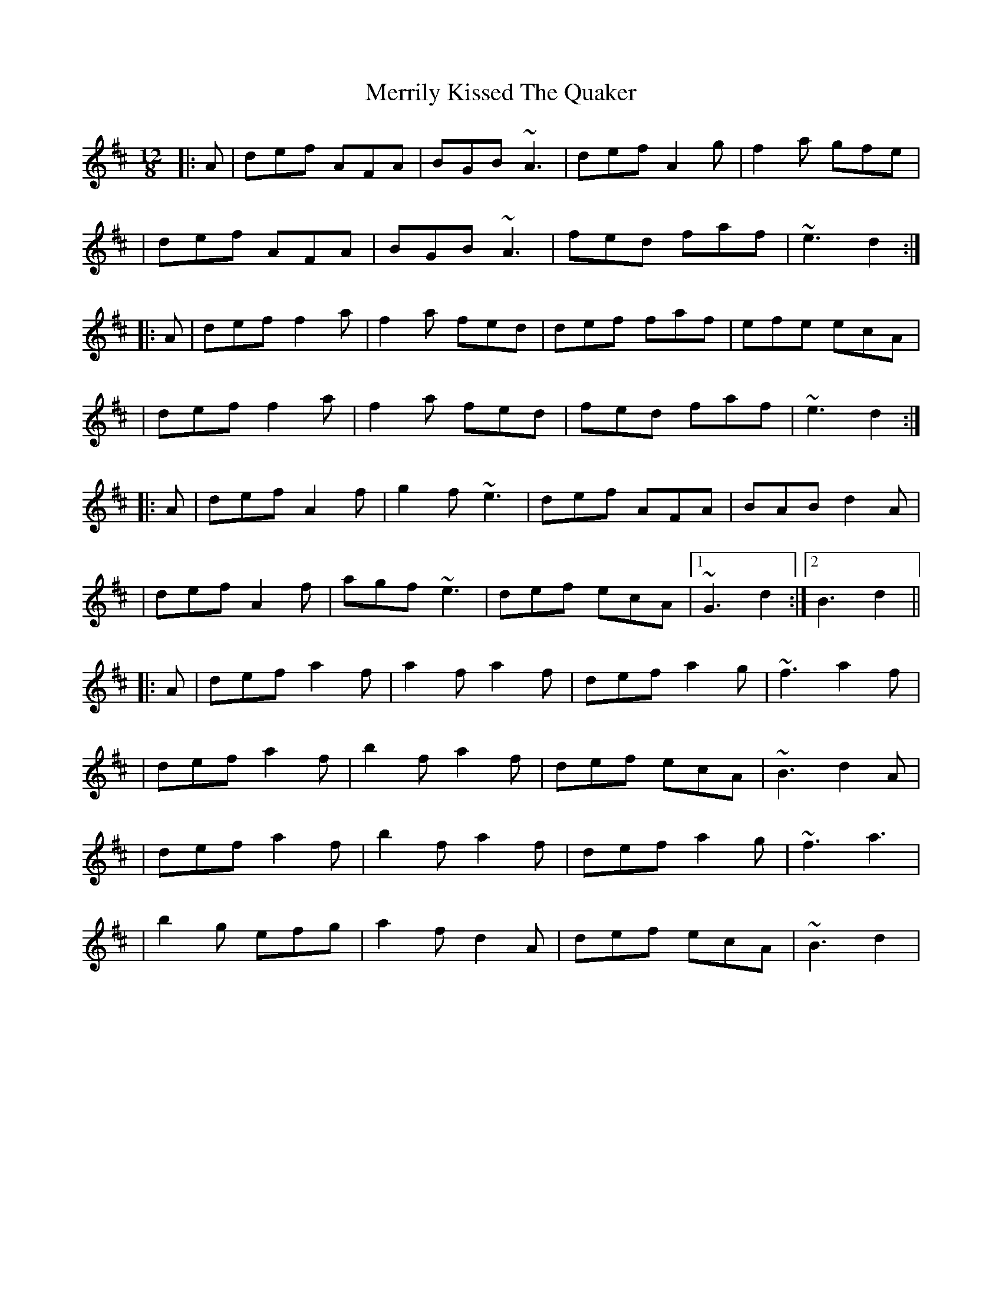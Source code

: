 X: 5
T: Merrily Kissed The Quaker
Z: LongNote
S: https://thesession.org/tunes/70#setting12538
R: slide
M: 12/8
L: 1/8
K: Dmaj
|:A|def AFA|BGB ~A3|def A2g|f2a gfe||def AFA|BGB ~A3|fed faf|~e3 d2:||:A|def f2a|f2a fed|def faf|efe ecA||def f2a|f2a fed|fed faf|~e3 d2:||:A|def A2f|g2f ~e3|def AFA|BAB d2A||def A2f|agf ~e3|def ecA|1 ~G3 d2:|2 B3 d2|||:A|def a2f|a2f a2f|def a2g|~f3 a2f||def a2f|b2f a2f|def ecA|~B3 d2A||def a2f|b2f a2f|def a2g|~f3 a3||b2g efg|a2f d2A|def ecA|~B3 d2|
